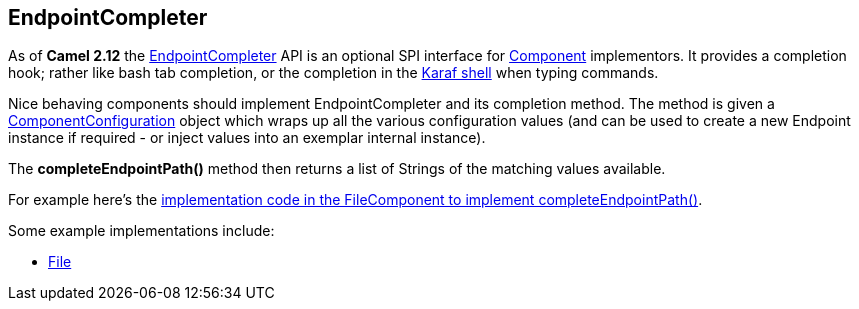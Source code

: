 [[ConfluenceContent]]
[[EndpointCompleter-EndpointCompleter]]
EndpointCompleter
-----------------

As of *Camel 2.12* the
http://camel.apache.org/maven/current/camel-core/apidocs/org/apache/camel/spi/EndpointCompleter.html[EndpointCompleter]
API is an optional SPI interface for link:component.html[Component]
implementors. It provides a completion hook; rather like bash tab
completion, or the completion in the
http://karaf.apache.org/manual/latest-2.3.x/users-guide/using-console.html[Karaf
shell] when typing commands.

Nice behaving components should implement EndpointCompleter and its
completion method. The method is given a
http://camel.apache.org/maven/current/camel-core/apidocs/org/apache/camel/ComponentConfiguration.html[ComponentConfiguration]
object which wraps up all the various configuration values (and can be
used to create a new Endpoint instance if required - or inject values
into an exemplar internal instance).

The *completeEndpointPath()* method then returns a list of Strings of
the matching values available.

For example here's the
https://github.com/apache/camel/blob/master/camel-core/src/main/java/org/apache/camel/component/file/FileComponent.java#L69[implementation
code in the FileComponent to implement completeEndpointPath()].

Some example implementations include:

* link:file2.html[File]
